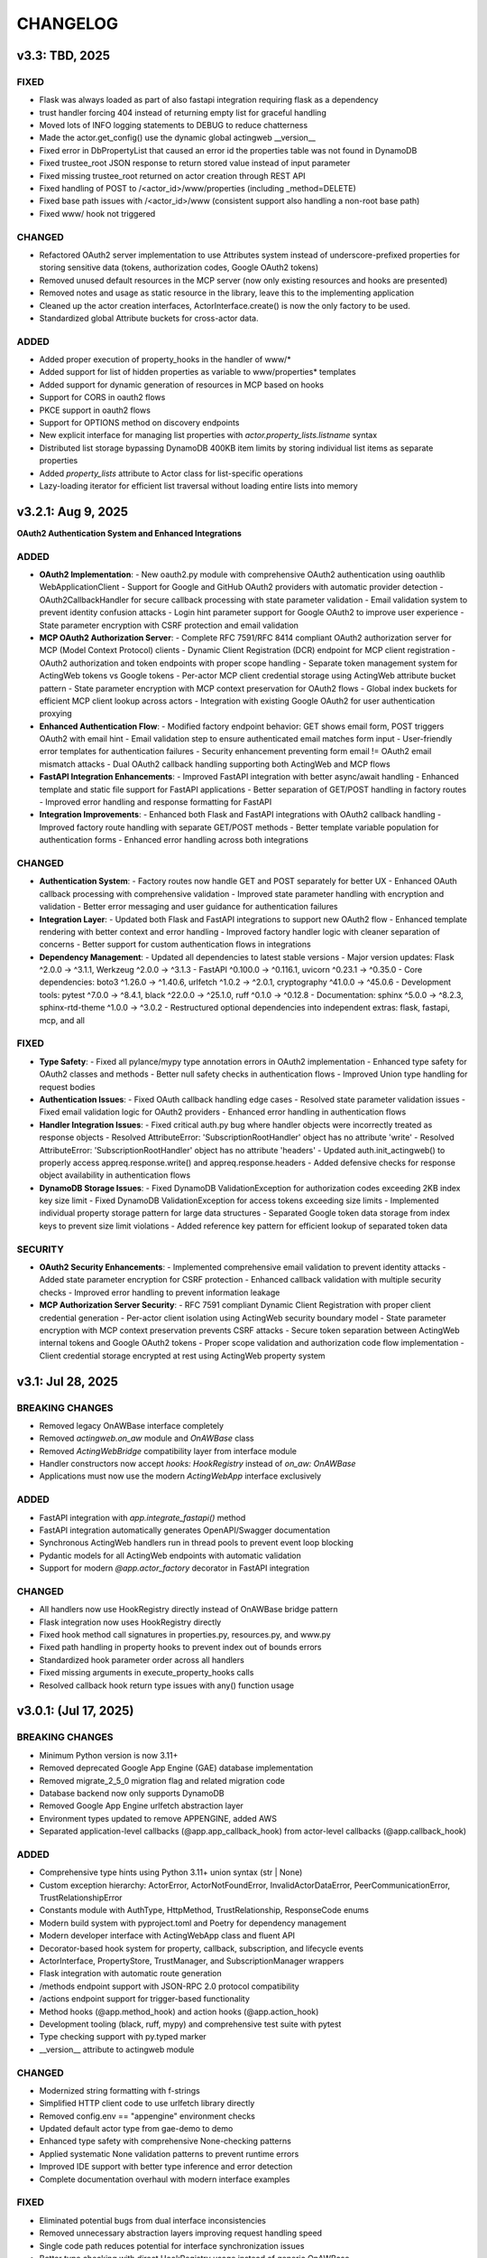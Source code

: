 =========
CHANGELOG
=========

v3.3: TBD, 2025
-----------------

FIXED
~~~~~

- Flask was always loaded as part of also fastapi integration requiring flask as a dependency
- trust handler forcing 404 instead of returning empty list for graceful handling
- Moved lots of INFO logging statements to DEBUG to reduce chatterness
- Made the actor.get_config() use the dynamic global actingweb __version__
- Fixed error in DbPropertyList that caused an error id the properties table was not found in DynamoDB
- Fixed trustee_root JSON response to return stored value instead of input parameter
- Fixed missing trustee_root returned on actor creation through REST API
- Fixed handling of POST to /<actor_id>/www/properties (including _method=DELETE)
- Fixed base path issues with /<actor_id>/www (consistent support also handling a non-root base path)
- Fixed www/ hook not triggered

CHANGED
~~~~~

- Refactored OAuth2 server implementation to use Attributes system instead of underscore-prefixed properties for storing sensitive data (tokens, authorization codes, Google OAuth2 tokens)
- Removed unused default resources in the MCP server (now only existing resources and hooks are presented)
- Removed notes and usage as static resource in the library, leave this to the implementing application
- Cleaned up the actor creation interfaces, ActorInterface.create() is now the only factory to be used.
- Standardized global Attribute buckets for cross-actor data.

ADDED
~~~~~

- Added proper execution of property_hooks in the handler of www/*
- Added support for list of hidden properties as variable to www/properties* templates
- Added support for dynamic generation of resources in MCP based on hooks
- Support for CORS in oauth2 flows
- PKCE support in oauth2 flows
- Support for OPTIONS method on discovery endpoints
- New explicit interface for managing list properties with `actor.property_lists.listname` syntax
- Distributed list storage bypassing DynamoDB 400KB item limits by storing individual list items as separate properties
- Added `property_lists` attribute to Actor class for list-specific operations
- Lazy-loading iterator for efficient list traversal without loading entire lists into memory

v3.2.1: Aug 9, 2025
-----------------

**OAuth2 Authentication System and Enhanced Integrations**

ADDED
~~~~~

- **OAuth2 Implementation**:
  - New oauth2.py module with comprehensive OAuth2 authentication using oauthlib WebApplicationClient
  - Support for Google and GitHub OAuth2 providers with automatic provider detection
  - OAuth2CallbackHandler for secure callback processing with state parameter validation
  - Email validation system to prevent identity confusion attacks
  - Login hint parameter support for Google OAuth2 to improve user experience
  - State parameter encryption with CSRF protection and email validation

- **MCP OAuth2 Authorization Server**:
  - Complete RFC 7591/RFC 8414 compliant OAuth2 authorization server for MCP (Model Context Protocol) clients
  - Dynamic Client Registration (DCR) endpoint for MCP client registration
  - OAuth2 authorization and token endpoints with proper scope handling
  - Separate token management system for ActingWeb tokens vs Google tokens
  - Per-actor MCP client credential storage using ActingWeb attribute bucket pattern
  - State parameter encryption with MCP context preservation for OAuth2 flows
  - Global index buckets for efficient MCP client lookup across actors
  - Integration with existing Google OAuth2 for user authentication proxying

- **Enhanced Authentication Flow**:
  - Modified factory endpoint behavior: GET shows email form, POST triggers OAuth2 with email hint
  - Email validation step to ensure authenticated email matches form input
  - User-friendly error templates for authentication failures
  - Security enhancement preventing form email != OAuth2 email mismatch attacks
  - Dual OAuth2 callback handling supporting both ActingWeb and MCP flows

- **FastAPI Integration Enhancements**:
  - Improved FastAPI integration with better async/await handling
  - Enhanced template and static file support for FastAPI applications
  - Better separation of GET/POST handling in factory routes
  - Improved error handling and response formatting for FastAPI

- **Integration Improvements**:
  - Enhanced both Flask and FastAPI integrations with OAuth2 callback handling
  - Improved factory route handling with separate GET/POST methods
  - Better template variable population for authentication forms
  - Enhanced error handling across both integrations

CHANGED
~~~~~~~

- **Authentication System**:
  - Factory routes now handle GET and POST separately for better UX
  - Enhanced OAuth callback processing with comprehensive validation
  - Improved state parameter handling with encryption and validation
  - Better error messaging and user guidance for authentication failures

- **Integration Layer**:
  - Updated both Flask and FastAPI integrations to support new OAuth2 flow
  - Enhanced template rendering with better context and error handling
  - Improved factory handler logic with cleaner separation of concerns
  - Better support for custom authentication flows in integrations

- **Dependency Management**:
  - Updated all dependencies to latest stable versions
  - Major version updates: Flask ^2.0.0 → ^3.1.1, Werkzeug ^2.0.0 → ^3.1.3
  - FastAPI ^0.100.0 → ^0.116.1, uvicorn ^0.23.1 → ^0.35.0
  - Core dependencies: boto3 ^1.26.0 → ^1.40.6, urlfetch ^1.0.2 → ^2.0.1, cryptography ^41.0.0 → ^45.0.6
  - Development tools: pytest ^7.0.0 → ^8.4.1, black ^22.0.0 → ^25.1.0, ruff ^0.1.0 → ^0.12.8
  - Documentation: sphinx ^5.0.0 → ^8.2.3, sphinx-rtd-theme ^1.0.0 → ^3.0.2
  - Restructured optional dependencies into independent extras: flask, fastapi, mcp, and all

FIXED
~~~~~

- **Type Safety**:
  - Fixed all pylance/mypy type annotation errors in OAuth2 implementation
  - Enhanced type safety for OAuth2 classes and methods
  - Better null safety checks in authentication flows
  - Improved Union type handling for request bodies

- **Authentication Issues**:
  - Fixed OAuth callback handling edge cases
  - Resolved state parameter validation issues
  - Fixed email validation logic for OAuth2 providers
  - Enhanced error handling in authentication flows

- **Handler Integration Issues**:
  - Fixed critical auth.py bug where handler objects were incorrectly treated as response objects
  - Resolved AttributeError: 'SubscriptionRootHandler' object has no attribute 'write'
  - Resolved AttributeError: 'SubscriptionRootHandler' object has no attribute 'headers'
  - Updated auth.init_actingweb() to properly access appreq.response.write() and appreq.response.headers
  - Added defensive checks for response object availability in authentication flows

- **DynamoDB Storage Issues**:
  - Fixed DynamoDB ValidationException for authorization codes exceeding 2KB index key size limit
  - Fixed DynamoDB ValidationException for access tokens exceeding size limits
  - Implemented individual property storage pattern for large data structures
  - Separated Google token data storage from index keys to prevent size limit violations
  - Added reference key pattern for efficient lookup of separated token data

SECURITY
~~~~~~~~

- **OAuth2 Security Enhancements**:
  - Implemented comprehensive email validation to prevent identity attacks
  - Added state parameter encryption for CSRF protection
  - Enhanced callback validation with multiple security checks
  - Improved error handling to prevent information leakage

- **MCP Authorization Server Security**:
  - RFC 7591 compliant Dynamic Client Registration with proper client credential generation
  - Per-actor client isolation using ActingWeb security boundary model
  - State parameter encryption with MCP context preservation prevents CSRF attacks
  - Secure token separation between ActingWeb internal tokens and Google OAuth2 tokens
  - Proper scope validation and authorization code flow implementation
  - Client credential storage encrypted at rest using ActingWeb property system

v3.1: Jul 28, 2025
--------------------

BREAKING CHANGES
~~~~~~~~~~~~~~~~

- Removed legacy OnAWBase interface completely
- Removed `actingweb.on_aw` module and `OnAWBase` class  
- Removed `ActingWebBridge` compatibility layer from interface module
- Handler constructors now accept `hooks: HookRegistry` instead of `on_aw: OnAWBase`
- Applications must now use the modern `ActingWebApp` interface exclusively

ADDED
~~~~~

- FastAPI integration with `app.integrate_fastapi()` method
- FastAPI integration automatically generates OpenAPI/Swagger documentation
- Synchronous ActingWeb handlers run in thread pools to prevent event loop blocking
- Pydantic models for all ActingWeb endpoints with automatic validation
- Support for modern `@app.actor_factory` decorator in FastAPI integration

CHANGED
~~~~~~~

- All handlers now use HookRegistry directly instead of OnAWBase bridge pattern
- Flask integration now uses HookRegistry directly
- Fixed hook method call signatures in properties.py, resources.py, and www.py
- Fixed path handling in property hooks to prevent index out of bounds errors
- Standardized hook parameter order across all handlers
- Fixed missing arguments in execute_property_hooks calls
- Resolved callback hook return type issues with any() function usage

v3.0.1: (Jul 17, 2025)
------------------------

BREAKING CHANGES
~~~~~~~~~~~~~~~~
- Minimum Python version is now 3.11+
- Removed deprecated Google App Engine (GAE) database implementation
- Removed migrate_2_5_0 migration flag and related migration code
- Database backend now only supports DynamoDB
- Removed Google App Engine urlfetch abstraction layer
- Environment types updated to remove APPENGINE, added AWS
- Separated application-level callbacks (@app.app_callback_hook) from actor-level callbacks (@app.callback_hook)

ADDED
~~~~~
- Comprehensive type hints using Python 3.11+ union syntax (str | None)
- Custom exception hierarchy: ActorError, ActorNotFoundError, InvalidActorDataError, PeerCommunicationError, TrustRelationshipError
- Constants module with AuthType, HttpMethod, TrustRelationship, ResponseCode enums
- Modern build system with pyproject.toml and Poetry for dependency management
- Modern developer interface with ActingWebApp class and fluent API
- Decorator-based hook system for property, callback, subscription, and lifecycle events
- ActorInterface, PropertyStore, TrustManager, and SubscriptionManager wrappers
- Flask integration with automatic route generation
- /methods endpoint support with JSON-RPC 2.0 protocol compatibility
- /actions endpoint support for trigger-based functionality
- Method hooks (@app.method_hook) and action hooks (@app.action_hook)
- Development tooling (black, ruff, mypy) and comprehensive test suite with pytest
- Type checking support with py.typed marker
- __version__ attribute to actingweb module

CHANGED
~~~~~~~
- Modernized string formatting with f-strings
- Simplified HTTP client code to use urlfetch library directly
- Removed config.env == "appengine" environment checks
- Updated default actor type from gae-demo to demo
- Enhanced type safety with comprehensive None-checking patterns
- Applied systematic None validation patterns to prevent runtime errors
- Improved IDE support with better type inference and error detection
- Complete documentation overhaul with modern interface examples

FIXED
~~~~~
- Eliminated potential bugs from dual interface inconsistencies
- Removed unnecessary abstraction layers improving request handling speed
- Single code path reduces potential for interface synchronization issues
- Better type checking with direct HookRegistry usage instead of generic OnAWBase
- Zero Pylance diagnostics errors across entire codebase
- Comprehensive None safety checks across all core modules
- Fixed handler method signatures for proper positional argument passing
- Enhanced HTTP request safety with proper urlfetch module validation
- Fixed OAuth configuration access with proper None checks
- Applied systematic None safety patterns across all HTTP methods
- Refactored actor creation to reduce coupling between factory handler and bridge implementation
- Fixed template variables not being populated for web form POST to /

QUALITY
~~~~~~~
- Legacy OnAWBase interface completely removed for better maintainability
- Applications using OnAWBase must migrate to ActingWebApp interface
- 95%+ reduction in complexity for handler logic
- Clean separation of concerns with direct hook execution
- Much simpler debugging without bridge layer abstraction
- All tests continue to pass with new interface (30/30)
- 90% reduction in boilerplate code for new applications
- Proper circular import handling with TYPE_CHECKING
- Enhanced developer experience with self-documenting type hints

MIGRATION GUIDE
~~~~~~~~~~~~~~~
**For existing applications using OnAWBase:**

**Before (Legacy - NO LONGER SUPPORTED):**
```python
class MyApp(OnAWBase):
    def get_properties(self, path, data):
        return data
    
    def post_callbacks(self, name):
        return True
```

**After (Modern Interface - REQUIRED):**
```python
app = ActingWebApp("my-app", "dynamodb", "myapp.com")

@app.property_hook("*")
def handle_properties(actor, operation, value, path):
    if operation == "get":
        return value
    return value

@app.callback_hook("*")  
def handle_callbacks(actor, name, data):
    return {"status": "handled"}
```

**Handler instantiation changes:**
- **Before:** `Handler(webobj, config, on_aw=my_onaw_instance)`  
- **After:** `Handler(webobj, config, hooks=app.hooks)`

**Key Benefits of Migration:**
- 95% less boilerplate code
- Better type safety and IDE support  
- Easier testing and debugging
- Single source of truth for application logic
- No more dual interface maintenance

v2.6.5: Apr 22, 2021
--------------------
- Fix bug in subscription_diff handling by replacing query with scan as query requires hash key

v2.6.4: Apr 11, 2021
--------------------
- Messed up release versioning, bump up to avoid confusion

v2.6.3: Apr 11, 2021
--------------------
- Fix bug in peertrustee handling by replacing dynamodb count() with scan() as count requires a hash key

v2.6.2: Oct 20, 2020
--------------------
- Security fix on oauth refresh

v2.6.1: Aug 30, 2020
--------------------
- Fix token refresh to also use Basic authorisation

v2.6.0: Aug 23, 2020
--------------------
- Add support for optional Basic authorisation in token request (e.g. Fitbit is requiring this)

v2.5.1: Jan 29, 2019
--------------------
- Move some annoying info messages to debug in auth/oauth
- Fix bug in set_attr for store where struct is not initialised (attribute.py:70)
- Enforce lower case on creator if @ (i.e. email) in value

v2.5.0: Nov 17, 2018
--------------------
- BREAKING: /www/properties template_values now return a dict with { 'key': value} instead of list of { 'name': 'key',
  'value': value}
- Add support for scope GET parameter in callback from OAUTH2 provider (useful for e.g. Google)
- Add support for oauth_extras dict in oauth config to set additional oauth paramters forwarded to OAUTH2 provider
  (Google uses this)
- Add support for dynamic:creator in oauth_extras to preset login hint etc when forwarding to OAuth2 auth endpoints
  (if creator==email, this allows you to send Google hint on which account to use with 'login_hint': 'dynamic:creator'
  in oauth_extras in config
- Add support for actor get_from_creator() to initialise an actor from a creator (only usable together with config
  variable unique_creator)
- Add support for get_properties(), delete_properties(), put_properties(), and post_properties in the on_aw() class.
  These allows on_aw overriding functions to process any old and new properties and return the resulting properties
  to be stored, deleted, or returned
- Move all internal (oauth_token, oauth_token_expiry, oauth_refresh_token, oauth_token_refresh_token_expiry,
  cookie_redirect, and trustee_root) data from properties (where they are exposed on GET /<actor_id>/properties) to internal
  variable store (attributes). Introduce config variable migrate_2_5_0 (default True) that will look for properties
  with oauth variable names if not found in internal store and move them over to internal store (should be turned
  off when all actors have migrated their oauth properties over to store)
- Add new interface InternalStore() (attribute.py) for storing and retrieving internal variables on an actor (i.e.
  attributes). All actors now have .store that can be used either as a dict or dot-notation. actor.store.var = 'this'
  or actor.store['var'] = 'this'. Set the variable to None to delete it. All variables are immediately stored to the
  database. Note that variable values must be json serializable
- Add new interface PropertyStore() (property.py) for storing and retrieving properties. Used just like InternalStore()
  and access through actor.property.my_var or actor.property['my_var']
- InternalStore(actor_id=None, config=None, bucket=None) can be used independently and the optional bucket parameter
  allows you to create an internal store that stores a set of variables in a specific bucket. A bucket is retrieved
  all at once and variables are written to database immediately
- Fix issue where downstream (trusts) server processing errors resulted in 405 instead of 500 error code
- Fix bug in oauth.put_request() where post was used instead of put
- Fix issue where 200 had Forbidden text

v2.4.3: Sep 27, 2018
--------------------
- Don't do relative import with import_module, AWS Lambda gets a hiccup

v2.4.2: Sep 27, 2018
--------------------
- Get rid of future requirement, just a pain

v2.4.1: Sep 26, 2018
--------------------
- Fix bad relative imports
- Use extras_require for future (python2 support)

v2.4.0: Sep 22 2018
--------------------
- Support python3

v2.3.0: Dec 27, 2017
--------------------
- Entire API for handlers and Actor() as well as other objects changed to be PEP8 compliant
- Add support for head_request(() in oauth and oauth_head() in auth
- Change all uses of now() to utcnow()
- db_gae for Google AppEngine is not kept updated, so folder deprecated and just kept for later reference
- Full linting/PEP8 review
- Add support for actor_id (set id) on Actor.create()

v2.2.2: Dec 3, 2017
-------------------
- Fix bug in region for properties and attributes resulting in using us-east-1 for these (and not us-west-1 as default)

v2.2.1: Dec 3, 2017
-------------------
- Add support for environment variable AWS_DB_PREFIX to support multiple actingweb tables in same DynamoDB region

v2.2.0: Nov 25, 2017
--------------------
- Add support for attribute.Attributes() and attribute.Buckets() (to be used for internal properties not exposed)
- Various bug fixes to make the oauth flows work

v2.1.2: Nov 12, 2017
--------------------
- Split out actingweb module as a separate pypi library and repository
- Python2 support, not python3
- Support AWS DynamoDB and Google Datastore in sub-modules
- Refactor out a set of handlers to allow easy integration into any web framework
- actingwebdemo as a full-functioning demo app to show how the library is used

Jul 9, 2017
--------------------
- Fix bug with unique actor setting and actor already exists
- Improve handling of enforce use of email property as creator
- Fix auth bug for callbacks (401 when no auth is expected)
- Add support for "lazy refresh" of oauth token, i.e. refresh if expired or refresh token has <24h to expiry
- Add support for Actors() class in actor.py to get a list of all actors with id and creator (ONLY for admin usage)
- Fix various bugs when subscriptions don't exist
- Improve logging when actor cannot be created

Apr 2, 2017
--------------------
- Changed license to BSD after approval from Cisco Systems
- Fix bug in deletion of trust relationship that would not delete subscription
- Add support for GET param ?refresh=true for web-based sessions to ignore set cookie and do oauth
- Fix bug in oauth.oauth_delete() returning success when >299 is returned from upstream

Mar 11, 2017
--------------------
- Fix bug in aw_actor_callbacks.py on does exist test after db refactoring
- Fix bug in handling of www/init form to set properties
- Add support to enforce that creator (in actor) is unique (Config.unique_creator bool)
- Add support to enforce that a creator field set to "creator" is overwritten if property "email" is set 
  (Config.force_email_prop_as_creator bool, default True). Note that username for basic login then changes from
  creator to the value of email property. 
  This functionality can be useful if actor is created by trustee and email is set later
- Add new DbActor.py function get_by_creator() to allow retrieving an actor based on the creator value


Feb 25, 2016
--------------------
- Major refactoring of all database code
- All db entities are now accessible only from the actingweb/* libraries
- Each entity can be accessed one by one (e.g. trust.py exposes trust class) and as a list (e.g. trust.py exposes trusts class)
- actor_id and any parameters that identify the entity must be set when the class is instantiated
- get() must be called on the object to retrieve it from the database and the object
  is returned as a dictionary
- Subsequent calls to get() will return the dictionary without database access, but
  any changes will be synced to database immediately
- The actingweb/* libraries do not contain any database-specific code, but imports
  a db library that exposes the barebone db operations per object
- The google datastore code can be found in actingweb/db_gae
- Each database entity has its own .py file exposing get(), modify(), create(), delete()
  and some additional search/utility functions where needed
- These db classes do not do anything at init, and get() and create() must include all parameters
- The database handles are kept in the object, so modify() and delete() require a get() or create()
  before they can be called
- Currently, Google Datastore is the only supported db backend, but the db_* code can now fairly
  easily be adapted to new databases

Nov 19, 2016
--------------------
- Create a better README in rst
- Add readthedocs.org support with conf.py and index.rst files
- Add the actingweb spec as an rst file
- Add a getting-started rst file
- Correct diff timestamps to UTC standard with T and Z notation
- Fix json issue where diff sub-structures are escaped
- Add 20 sec timeout on all urlfethc (inter-actor) communication
- Support using creator passphrase as bearer token IF creator username == trustee
  and passphrase has bitstrength > 80
- Added id, peerid, and subscriptionid in subscriptions to align with spec
- Add modiify() for actor to allow change of creator username
- Add support for /trust/trustee operations to align with spec
- Add /devtest path and config.devtest bool to allow test scripts
- Add /devtest testing of all aw_proxy functionality

Nov 17, 2016
--------------------
- Renaming of getPeer() and deletePeer() to get_peer_trustee() and delete_peer_trustee() to avoid confusion
- Support for oauth_put() (and corresponding put_request()) and fix to accept 404 without refreshing token
- aw_proxy support for get_resource(), change_resource((), and delete_resource(()
- Support PUT on /resources

Nov 5, 2016
--------------------
- Add support for getResources in aw_proxy.py
- Renamed peer to peerTrustee in peer.py to better reflect that it is created by actor as trustee

Nov 1, 2016
--------------
- Add support for change_resource(() and delete_resource(() in aw_proxy.py
- Add support for PUT to /resources and on_put_resources() in on_aw_resources.py

Oct 28, 2016
--------------
- Add support for establishment and tear-down of peer actors as trustee, actor.getPeer() and actor.deletePeer()

  - Add new db storage for peers created as trustee
  - Add new config.actor section in config.py to define known possible peers
- Add new actor support function: getTrustRelationshipByType()
- Add new AwProxy() class with helper functions to do RPCish peer operations on trust relationships

  - Either use trust_target or peer_target to send commands to a specific trust or to the trust associated with a peer (i.e. peer created by this app as a trustee)
  - Support for create_resource() (POST on remote actor path like /resources or /properties)
- Fix bug where clean up of actor did not delete remote subscription (actor.delete())

  - Add remoteSubscription deletion in aw-actor-subscription.py
  - Fix auth issue in aw-actor-callbacks.py revealed by ths bug

Oct 26, 2016
--------------
- Add support for trustee by adding trustee_root to actor factory
- Add debug logging in auth process
- Fix bug where actors created within the same second got the same id

Oct 15, 2016
--------------
- Added support for requests to /bot and a bot (permanent) token in config.py to do API requests
  without going through the /<actorid>/ paths. Used to support scenarios where users can communicate with a bot to
  initiate creation of an actor (or to do commands that don't need personal oauth authorization.

Oct 12, 2016
--------------
- Support for actor.get_from_property(property-name, value) to initialse an actor from db by looking up a property value
  (it must be unique)

Oct 9, 2016
--------------
- Added support for GET, PUT, and DELETE for any sub-level of /properties, 
  also below resource, i.e. /properties/<subtarget>/<resource>/something/andmore/...
- Fixed bug where blob='', i.e. deletion, would not be registered

Oct 7, 2016
--------------
- Added support for resource (in addition to target and subtarget) in subscriptions, thus allowing subscriptions to
  e.g. /resources/files/<fileid> (where <fileid> is the resource to subscribe to. /properties/subtarget/resource
  subscriptions are also allowed.

Oct 6, 2016
--------------
- Added support for /resources with on_aw_resources.py in on_aw/ to hook into GET, DELETE, and POST requests to /resources
- Added fixes for box.com specific OAUTH implementation
- Added new function oauth_get(), oauth_post(), and oauth_delete() to Auth() class. These will refresh a token if necessary and
  can be used insted of oauth.get_request(), post_request(), and delete_request(()
- Minor refactoring of inner workings of auth.py and oauth.py wrt return values and error codes

Sep 25, 2016
--------------
- Added use_cache=False to all db operations to avoid cache issue when there are multiple instances of same app in gae

Sep 4, 2016
--------------
- Refactoring of creation of trust:
  - ensure that secret is generated by initiating peer
  - ensure that a peer cannot have more than one relationship
  - ensure that a secret can only be used for one relationship

Aug 28, 2016
--------------
- Major refactoring of auth.py. Only affects how init_actingweb() is used, see function docs

Aug 21, 2016: New features
--------------------------
- Removed the possibility of setting a secret when initiating a new relationship, as well as ability to change secret. This is to avoid the possibility of detecting existing secrets (from other peers) by testing secrets

Aug 15, 2016: Bug fixes
------------------------
- Added new acl["approved"] flag to auth.py indicating whether an authenticated peer has been approved
- Added new parameter to the authorise() function to turn off the requirement that peer has been approved to allow access
- Changed default relationship to the lowest level (associate) and turned off default approval of the default relationship
- Added a new authorisation check to subscriptions to make sure that only peers with access to a path are allowed to subscribe to those paths
- Added a new approval in trust to allow non-approved peers to delete their relationship (in case they want to "withdraw" their relationship request)
- Fixed uncaught json exception in create_remote_subscription()
- Fixed possibility of subpath being None instead of '' in auth.py
- Fixed handling of both bool json type and string bool value for approved parameter for trust relationships


Aug 6, 2016: New features
----------------------------
- Support for deleting remote subscription (i.e. callback and subscription, dependent on direction) when an actor is
  deleted

  - New delete_remote_subscription() in actor.py
  - Added deletion to actor.delete()
  - New handler for DELETE of /callbacks in aw-actor-callbacks.py
  - New on_delete_callbacks() in on_aw_callbacks.py

Aug 6, 2016: Bug fixes
----------------------------
- Fixed bug where /meta/nonexistent resulted in 500

Aug 3, 2016: New features
----------------------------
- Support for doing callbacks when registering diffs

  - New function in actor.py: callback_subscription()
  - Added defer of callbacks to avoid stalling responses when adding diffs
  - Added new function get_trust_relationship() to get one specific relationship based on peerid (instead of searching using get_trust_relationships())
- Improved diff registration

  - Totally rewrote register_diffs() to register diffs for subscriptions that are not exact matches (i.e. broader/higher-level and more specific)
  - Added debug logging to trace how diffs are registered
- Owner-based access only to /callbacks/subscriptions
- Support for handling callbacks for subscriptions

  - New function in on_aw_callbacks.py: on_post_subscriptions() for handling callbacks on subscriptions
  - Changed aw-actor-callbacks.py to handle POSTs to /callbacks/subscriptions and forward those to on_post_subscriptions()

Aug 3, 2016: Bug fixes
----------------------------
- Added no cache to the rest of subscriptionDiffs DB operations to make sure that deferred subscription callbacks don't mess up sequencing
- Changed meta/raml to meta/specification to allow any type of specification language

Aug 1, 2016: New features
----------------------------
- Added support for GET on subscriptions as peer, generic register diffs function, as well as adding diffs when changing /properties. Also added support for creator initiating creation of a subscription by distingushing on POST to /subscriptions (as creator to inititate a subscription with another peer) and to /subscriptions/<peerid> (as peer to create subscription)
- Subscription is also created when initiating a remote subscription (using callback bool to set flag to identify a subscription where callback is expected). Still missing support for sending callbacks (high/low/none), as well as processing callbacks
- Added support for sequence number in subscription, so that missing diffs can be detected. Specific diffs can be retrieved by doing GET as peer on /subscriptions/<peerid>/<subid>/<seqnr> (and the diff will be cleared)

Jul 27, 2016: New features
----------------------------
- Started adding log statements to classes and methods
- Added this file to track changes
- Added support for requesting creation of subscriptions, GETing (with search) all subscriptions as creator (not peer), as well as deletion of subscriptions when an actor is deleted (still remaining GET all relationship as peer, GET on relationship to get diffs, DELETE subscription as peer, as well as mechanism to store diffs)

Jul 27, 2016: Bug fixes
----------------------------
- Changed all ndb.fetch() calls to not include a max item number
- Cleaned up actor delete() to go directly on database to delete all relevant items
- Fixed a bug where the requested peer would not store the requesting actor's mini-app type in db (in trust)
- Added use_cache=False in all trust.py ndb calls to get rid of the cache issues experienced when two different threads communicate to set up a trust
- Added a new check and return message when secret is not included in an "establish trust" request (requestor must always include secret)

July 12, 2016: New features
----------------------------
- config.py cleaned up a bit

July 12, 2016: Bug fixes
----------------------------
- Fix in on_aw_oauth_success where token can optionally supplied (first time oauth was done the token has not been flushed to db)
- Fix in on_aw_oauth_success where login attempt with wrong Spark user did not clear the cookie_redirect variable
- Fixed issue with wrong Content-Type header for GET and DELETE messages without json body
